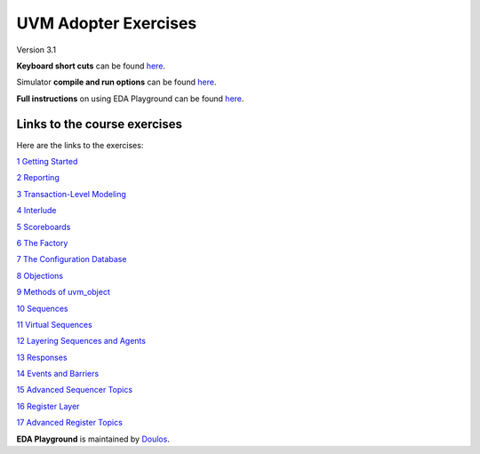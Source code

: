 #####################
UVM Adopter Exercises
#####################

Version 3.1

**Keyboard short cuts** can be found `here <http://eda-playground.readthedocs.org/en/latest/edaplayground_shortcuts.html>`_.  

Simulator **compile and run options** can be found `here <http://eda-playground.readthedocs.org/en/latest/compile_run_options.html>`_.  

**Full instructions** on using EDA Playground can be found `here <http://eda-playground.readthedocs.org/en/latest/>`_.  


*****************************
Links to the course exercises
*****************************

Here are the links to the exercises:

`1 Getting Started <https://courses.edaplayground.com/x/wWWM>`_

`2 Reporting <https://courses.edaplayground.com/x/aY_c>`_

`3 Transaction-Level Modeling <https://courses.edaplayground.com/x/CU5s>`_

`4 Interlude <https://courses.edaplayground.com/x/KSQt>`_

`5 Scoreboards <https://courses.edaplayground.com/x/XvRe>`_

`6 The Factory <https://courses.edaplayground.com/x/c2Ka>`_

`7 The Configuration Database <https://courses.edaplayground.com/x/X8p9>`_

`8 Objections <https://courses.edaplayground.com/x/qDLN>`_

`9 Methods of uvm_object <https://courses.edaplayground.com/x/C6Ex>`_

`10 Sequences <https://courses.edaplayground.com/x/HqR5>`_

`11 Virtual Sequences <https://courses.edaplayground.com/x/U__v>`_

`12 Layering Sequences and Agents <https://courses.edaplayground.com/x/Sa35>`_

`13 Responses <https://courses.edaplayground.com/x/6jgq>`_

`14 Events and Barriers <https://courses.edaplayground.com/x/SHFp>`_

`15 Advanced Sequencer Topics <https://courses.edaplayground.com/x/TNbn>`_

`16 Register Layer <https://courses.edaplayground.com/x/LEXz>`_

`17 Advanced Register Topics <https://courses.edaplayground.com/x/TZmd>`_



**EDA Playground** is maintained by `Doulos <http://www.doulos.com>`_.
